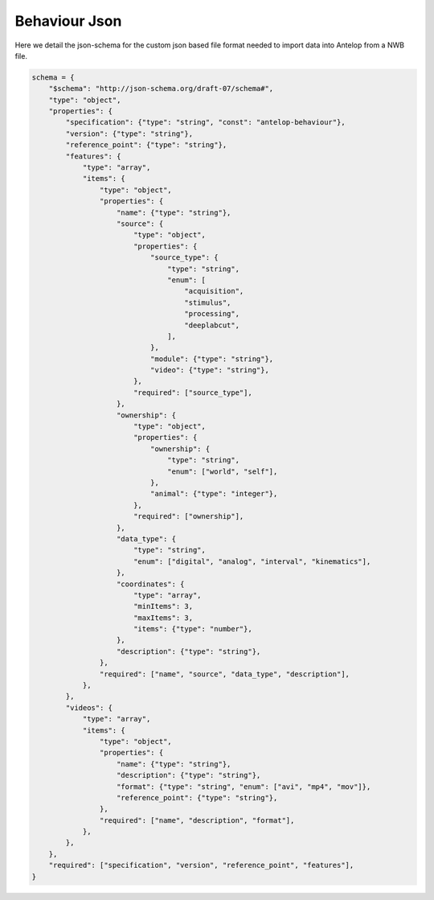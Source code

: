 Behaviour Json
==============

Here we detail the json-schema for the custom json based file format needed to import data into Antelop from a NWB file.

.. code-block:: python

    schema = {
        "$schema": "http://json-schema.org/draft-07/schema#",
        "type": "object",
        "properties": {
            "specification": {"type": "string", "const": "antelop-behaviour"},
            "version": {"type": "string"},
            "reference_point": {"type": "string"},
            "features": {
                "type": "array",
                "items": {
                    "type": "object",
                    "properties": {
                        "name": {"type": "string"},
                        "source": {
                            "type": "object",
                            "properties": {
                                "source_type": {
                                    "type": "string",
                                    "enum": [
                                        "acquisition",
                                        "stimulus",
                                        "processing",
                                        "deeplabcut",
                                    ],
                                },
                                "module": {"type": "string"},
                                "video": {"type": "string"},
                            },
                            "required": ["source_type"],
                        },
                        "ownership": {
                            "type": "object",
                            "properties": {
                                "ownership": {
                                    "type": "string",
                                    "enum": ["world", "self"],
                                },
                                "animal": {"type": "integer"},
                            },
                            "required": ["ownership"],
                        },
                        "data_type": {
                            "type": "string",
                            "enum": ["digital", "analog", "interval", "kinematics"],
                        },
                        "coordinates": {
                            "type": "array",
                            "minItems": 3,
                            "maxItems": 3,
                            "items": {"type": "number"},
                        },
                        "description": {"type": "string"},
                    },
                    "required": ["name", "source", "data_type", "description"],
                },
            },
            "videos": {
                "type": "array",
                "items": {
                    "type": "object",
                    "properties": {
                        "name": {"type": "string"},
                        "description": {"type": "string"},
                        "format": {"type": "string", "enum": ["avi", "mp4", "mov"]},
                        "reference_point": {"type": "string"},
                    },
                    "required": ["name", "description", "format"],
                },
            },
        },
        "required": ["specification", "version", "reference_point", "features"],
    }
